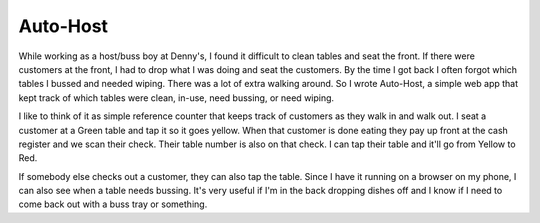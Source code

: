 Auto-Host
=========

While working as a host/buss boy at Denny's, I found it difficult to clean
tables and seat the front. If there were customers at the front, I had to drop
what I was doing and seat the customers. By the time I got back I often forgot
which tables I bussed and needed wiping. There was a lot of extra walking around.
So I wrote Auto-Host, a simple web app that kept track of which tables were clean,
in-use, need bussing, or need wiping.

.. image:: https://i.imgur.com/vok5mBq.gif

I like to think of it as simple reference counter that keeps track of customers
as they walk in and walk out. I seat a customer at a Green table and tap it so 
it goes yellow. When that customer is done eating they pay up front at the cash
register and we scan their check. Their table number is also on that check. I 
can tap their table and it'll go from Yellow to Red.

If somebody else checks out a customer, they can also tap the table. Since I have
it running on a browser on my phone, I can also see when a table needs bussing.
It's very useful if I'm in the back dropping dishes off and I know if I need to
come back out with a buss tray or something.
